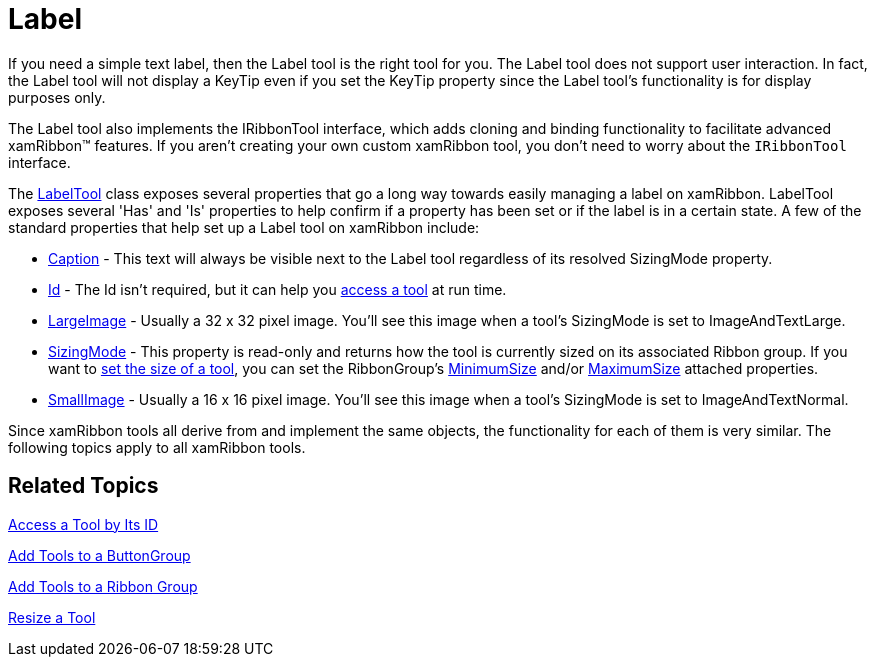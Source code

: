 ﻿////

|metadata|
{
    "name": "xamribbon-label",
    "controlName": ["xamRibbon"],
    "tags": ["Getting Started","How Do I"],
    "guid": "{6CB5D090-4564-4F75-809D-AE06F17D99E4}",  
    "buildFlags": [],
    "createdOn": "2012-01-30T19:39:54.1771885Z"
}
|metadata|
////

= Label



If you need a simple text label, then the Label tool is the right tool for you. The Label tool does not support user interaction. In fact, the Label tool will not display a KeyTip even if you set the KeyTip property since the Label tool's functionality is for display purposes only.

The Label tool also implements the IRibbonTool interface, which adds cloning and binding functionality to facilitate advanced xamRibbon™ features. If you aren't creating your own custom xamRibbon tool, you don't need to worry about the `IRibbonTool` interface.

The link:{ApiPlatform}ribbon{ApiVersion}~infragistics.windows.ribbon.labeltool.html[LabelTool] class exposes several properties that go a long way towards easily managing a label on xamRibbon. LabelTool exposes several 'Has' and 'Is' properties to help confirm if a property has been set or if the label is in a certain state. A few of the standard properties that help set up a Label tool on xamRibbon include:

* link:{ApiPlatform}ribbon{ApiVersion}~infragistics.windows.ribbon.labeltool~caption.html[Caption] - This text will always be visible next to the Label tool regardless of its resolved SizingMode property.
* link:{ApiPlatform}ribbon{ApiVersion}~infragistics.windows.ribbon.labeltool~id.html[Id] - The Id isn't required, but it can help you link:xamribbon-access-a-tool-by-its-id.html[access a tool] at run time.
* link:{ApiPlatform}ribbon{ApiVersion}~infragistics.windows.ribbon.labeltool~largeimage.html[LargeImage] - Usually a 32 x 32 pixel image. You'll see this image when a tool's SizingMode is set to ImageAndTextLarge.
* link:{ApiPlatform}ribbon{ApiVersion}~infragistics.windows.ribbon.labeltool~sizingmode.html[SizingMode] - This property is read-only and returns how the tool is currently sized on its associated Ribbon group. If you want to link:xamribbon-resize-a-tool.html[set the size of a tool], you can set the RibbonGroup's link:{ApiPlatform}ribbon{ApiVersion}~infragistics.windows.ribbon.ribbongroup~minimumsizeproperty.html[MinimumSize] and/or link:{ApiPlatform}ribbon{ApiVersion}~infragistics.windows.ribbon.ribbongroup~maximumsizeproperty.html[MaximumSize] attached properties.
* link:{ApiPlatform}ribbon{ApiVersion}~infragistics.windows.ribbon.labeltool~smallimage.html[SmallImage] - Usually a 16 x 16 pixel image. You'll see this image when a tool's SizingMode is set to ImageAndTextNormal.

Since xamRibbon tools all derive from and implement the same objects, the functionality for each of them is very similar. The following topics apply to all xamRibbon tools.

== Related Topics

link:xamribbon-access-a-tool-by-its-id.html[Access a Tool by Its ID]

link:xamribbon-add-tools-to-a-buttongroup.html[Add Tools to a ButtonGroup]

link:xamribbon-add-tools-to-a-ribbon-group.html[Add Tools to a Ribbon Group]

link:xamribbon-resize-a-tool.html[Resize a Tool]